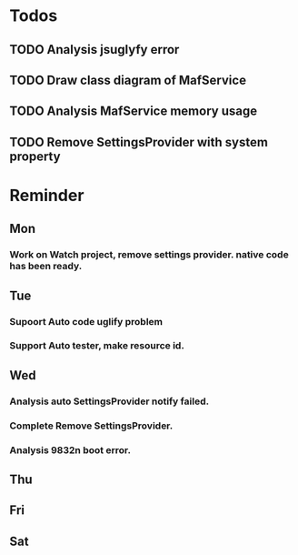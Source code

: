 #+STARTUP: content
#+TAGS: { OFFICE(o) COMPUTER(c) HOME(h) PROJECT(p) READING(r) }
#+SEQ_TODO TODO(t) STARTED(s) WAIT(w@/!) | DONE(d!) CANCELED(c@)

* Todos
** TODO Analysis jsuglyfy error
** TODO Draw class diagram of MafService
** TODO Analysis MafService memory usage
** TODO Remove SettingsProvider with system property
* Reminder
** Mon
*** Work on Watch project, remove settings provider. native code has been ready.
** Tue
*** Supoort Auto code uglify problem
*** Support Auto tester, make resource id.
** Wed
*** Analysis auto SettingsProvider notify failed.
*** Complete Remove SettingsProvider.
*** Analysis 9832n boot error.
** Thu
** Fri
** Sat
